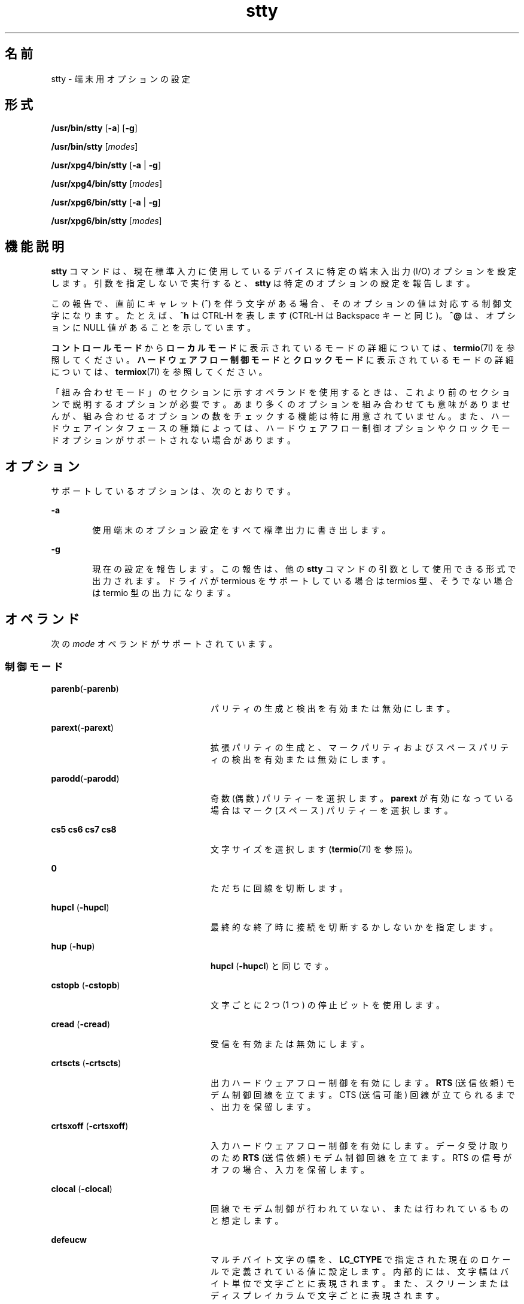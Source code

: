 '\" te
.\" Copyright 1989 AT&T
.\" Copyright (c) 2009, 2013, Oracle and/or its affiliates. All rights reserved.
.\" Portions Copyright (c) 1992, X/Open Company Limited All Rights Reserved
.\" Sun Microsystems, Inc. gratefully acknowledges The Open Group for permission to reproduce portions of its copyrighted documentation. Original documentation from The Open Group can be obtained online at http://www.opengroup.org/bookstore/. 
.\" The Institute of Electrical and Electronics Engineers and The Open Group, have given us permission to reprint portions of their documentation. In the following statement, the phrase "this text" refers to portions of the system documentation. Portions of this text are reprinted and reproduced in electronic form in the Sun OS Reference Manual, from IEEE Std 1003.1, 2004 Edition, Standard for Information Technology -- Portable Operating System Interface (POSIX), The Open Group Base Specifications Issue 6, Copyright (C) 2001-2004 by the Institute of Electrical and Electronics Engineers, Inc and The Open Group. In the event of any discrepancy between these versions and the original IEEE and The Open Group Standard, the original IEEE and The Open Group Standard is the referee document. The original Standard can be obtained online at http://www.opengroup.org/unix/online.html. This notice shall appear on any product containing this material.
.TH stty 1 "2009 年 5 月 20 日" "SunOS 5.11" "ユーザーコマンド"
.SH 名前
stty \- 端末用オプションの設定
.SH 形式
.LP
.nf
\fB/usr/bin/stty\fR [\fB-a\fR] [\fB-g\fR]
.fi

.LP
.nf
\fB/usr/bin/stty\fR [\fImodes\fR]
.fi

.LP
.nf
\fB/usr/xpg4/bin/stty\fR [\fB-a\fR | \fB-g\fR]
.fi

.LP
.nf
\fB/usr/xpg4/bin/stty\fR [\fImodes\fR]
.fi

.LP
.nf
\fB/usr/xpg6/bin/stty\fR [\fB-a\fR | \fB-g\fR]
.fi

.LP
.nf
\fB/usr/xpg6/bin/stty\fR [\fImodes\fR]
.fi

.SH 機能説明
.sp
.LP
\fBstty\fR コマンドは、現在標準入力に使用しているデバイスに 特定の端末入出力 (I/O) オプションを設定します。引数を指定しないで実行すると、\fBstty\fR は特定のオプションの設定を報告します。
.sp
.LP
この報告で、直前にキャレット (\fB^\fR) を伴う文字がある場合、そのオプションの値は対応する制御文字になります。たとえば、\fB^h\fR は CTRL-H を表します (CTRL-H は Backspace キーと同じ)。\fB^@\fR は、オプションに NULL 値があることを示しています。
.sp
.LP
\fBコントロール\fR\fBモード\fRから\fBローカルモード\fRに表示されているモードの詳細については、\fBtermio\fR(7I) を参照してください。\fBハードウェア\fR\fBフロー\fR\fB制御\fR\fBモード\fRと\fBクロックモード\fRに表示されているモードの詳細については、\fBtermiox\fR(7I) を参照してください。
.sp
.LP
「組み合わせモード」のセクションに示すオペランドを使用するときは、これより前のセクションで説明するオプションが必要です。\fB\fRあまり多くのオプションを組み合わせても意味がありませんが、組み合わせるオプションの数をチェックする機能は特に用意されていません。また、ハードウェアインタフェースの種類によっては、ハードウェアフロー制御オプションやクロックモードオプションがサポートされない場合があります。
.SH オプション
.sp
.LP
サポートしているオプションは、次のとおりです。
.sp
.ne 2
.mk
.na
\fB\fB-a\fR\fR
.ad
.RS 6n
.rt  
使用端末のオプション設定をすべて標準出力に書き出します。
.RE

.sp
.ne 2
.mk
.na
\fB\fB-g\fR\fR
.ad
.RS 6n
.rt  
現在の設定を報告します。この報告は、他の \fBstty\fR コマンドの引数として使用できる形式で出力されます。ドライバが termious をサポートしている場合は termios 型、そうでない場合は termio 型の出力になります。
.RE

.SH オペランド
.sp
.LP
次の \fImode\fR オペランドがサポートされています。
.SS "制御モード"
.sp
.ne 2
.mk
.na
\fB\fBparenb\fR(\fB-parenb\fR)\fR
.ad
.RS 24n
.rt  
パリティの生成と検出を有効または無効にします。
.RE

.sp
.ne 2
.mk
.na
\fB\fBparext\fR(\fB-parext\fR)\fR
.ad
.RS 24n
.rt  
拡張パリティの生成と、マークパリティおよびスペースパリティの検出を有効または無効にします。
.RE

.sp
.ne 2
.mk
.na
\fB\fBparodd\fR(\fB-parodd\fR)\fR
.ad
.RS 24n
.rt  
奇数 (偶数) パリティーを選択します。\fBparext\fR が有効になっている場合はマーク (スペース) パリティーを選択します。
.RE

.sp
.ne 2
.mk
.na
\fB\fBcs5\fR \fBcs6\fR \fBcs7\fR \fB cs8\fR\fR
.ad
.RS 24n
.rt  
文字サイズを選択します (\fBtermio\fR(7I) を参照)。
.RE

.sp
.ne 2
.mk
.na
\fB\fB0\fR\fR
.ad
.RS 24n
.rt  
ただちに回線を切断します。
.RE

.sp
.ne 2
.mk
.na
\fB\fBhupcl\fR (\fB-hupcl\fR)\fR
.ad
.RS 24n
.rt  
最終的な終了時に接続を切断するかしないかを指定します。
.RE

.sp
.ne 2
.mk
.na
\fB\fBhup\fR (\fB-hup\fR)\fR
.ad
.RS 24n
.rt  
\fBhupcl\fR (\fB-hupcl\fR) と同じです。
.RE

.sp
.ne 2
.mk
.na
\fB\fBcstopb\fR (\fB-cstopb\fR)\fR
.ad
.RS 24n
.rt  
文字ごとに 2 つ (1 つ) の停止ビットを使用します。
.RE

.sp
.ne 2
.mk
.na
\fB\fBcread\fR (\fB-cread\fR)\fR
.ad
.RS 24n
.rt  
受信を有効または無効にします。
.RE

.sp
.ne 2
.mk
.na
\fB\fBcrtscts\fR (\fB-crtscts\fR)\fR
.ad
.RS 24n
.rt  
出力ハードウェアフロー制御を有効にします。\fBRTS\fR (送信依頼) モデム制御回線を立てます。CTS (送信可能) 回線が立てられるまで、出力を保留します。
.RE

.sp
.ne 2
.mk
.na
\fB\fBcrtsxoff\fR (\fB-crtsxoff\fR)\fR
.ad
.RS 24n
.rt  
入力ハードウェアフロー制御を有効にします。データ受け取りのため \fBRTS\fR (送信依頼) モデム制御回線を立てます。RTS の信号がオフの場合、入力を保留します。
.RE

.sp
.ne 2
.mk
.na
\fB\fBclocal\fR (\fB-clocal\fR)\fR
.ad
.RS 24n
.rt  
回線でモデム制御が行われていない、または行われているものと想定します。
.RE

.sp
.ne 2
.mk
.na
\fB\fBdefeucw\fR \fR
.ad
.RS 24n
.rt  
マルチバイト文字の幅を、\fBLC_CTYPE\fR で指定された現在のロケールで定義されている値に設定します。内部的には、文字幅はバイト単位で文字ごとに表現されます。また、スクリーンまたはディスプレイカラムで文字ごとに表現されます。
.RE

.sp
.ne 2
.mk
.na
\fB110 300 600 1200 1800\fR
.ad
.br
.na
\fB2400 4800 9600 19200\fR
.ad
.br
.na
\fB38400 357600 76800 115200\fR
.ad
.br
.na
\fB153600 230400 307200 460800\fR
.ad
.sp .6
.RS 4n
端末ボーレートに指定された可能な数値を設定します。すべてのハードウェアインタフェースがすべての速度をサポートしているわけではありません。
.RE

.sp
.ne 2
.mk
.na
\fBispeed 0 110 300 600 1200\fR
.ad
.br
.na
\fB1800 2400 4800 9600 19200\fR
.ad
.br
.na
\fB38400 57600 76800 115200\fR
.ad
.br
.na
\fB153600 230400 307200 460800\fR
.ad
.sp .6
.RS 4n
端末入力ボーレートに指定された可能な数値を設定します。ただし、すべてのハードウェアが分割ボーレートをサポートしているわけではありません。入力ボーレートを \fB0\fR に設定すると、この値は出力ボーレートの値によって指定されます。
.RE

.sp
.ne 2
.mk
.na
\fBospeed 0 110 300 600 1200\fR
.ad
.br
.na
\fB1800 2400 4800 9600 19200\fR
.ad
.br
.na
\fB38400 57600 76800 115200\fR
.ad
.br
.na
\fB153600 230400 307200 460800\fR
.ad
.sp .6
.RS 4n
端末出力ボーレートに指定された可能な数値を設定します。ただし、すべてのハードウェアが分割ボーレートをサポートしているわけではありません。出力ボーレートを \fB0\fR に設定すると、ただちに回線が切断されます。
.RE

.SS "入力モード"
.sp
.ne 2
.mk
.na
\fB\fBignbrk\fR (\fB-ignbrk\fR)\fR
.ad
.RS 22n
.rt  
入力時のブレークを無視するかどうかを指定します。
.RE

.sp
.ne 2
.mk
.na
\fB\fBbrkint\fR (\fB-brkint\fR)\fR
.ad
.RS 22n
.rt  
ブレーク時に INTR シグナルを送るかどうかを指定します。
.RE

.sp
.ne 2
.mk
.na
\fB\fBignpar\fR (\fB-ignpar\fR)\fR
.ad
.RS 22n
.rt  
パリティエラーを無視するかどうかを指定します。
.RE

.sp
.ne 2
.mk
.na
\fB\fBparmrk\fR (\fB-parmrk\fR)\fR
.ad
.RS 22n
.rt  
パリティエラーをマークするかどうかを指定します (\fBtermio\fR(7I) を参照)。
.RE

.sp
.ne 2
.mk
.na
\fB\fBinpck\fR (\fB-inpck\fR)\fR
.ad
.RS 22n
.rt  
入力パリティチェックを有効または無効にします。
.RE

.sp
.ne 2
.mk
.na
\fB\fBistrip\fR (\fB-istrip\fR)\fR
.ad
.RS 22n
.rt  
入力文字を 7 ビットにストリップするか、ストリップしないかを指定します。
.RE

.sp
.ne 2
.mk
.na
\fB\fBinlcr\fR (\fB-inlcr\fR)\fR
.ad
.RS 22n
.rt  
入力時に NL を CR に変換するかどうかを指定します。
.RE

.sp
.ne 2
.mk
.na
\fB\fBigncr\fR (\fB-igncr\fR)\fR
.ad
.RS 22n
.rt  
入力時に CR を無視するかどうかを指定します。
.RE

.sp
.ne 2
.mk
.na
\fB\fBicrnl\fR (\fB-icrnl\fR)\fR
.ad
.RS 22n
.rt  
入力時に CR を NL に変換するかどうかを指定します。
.RE

.sp
.ne 2
.mk
.na
\fB\fBiuclc\fR (\fB-iuclc\fR)\fR
.ad
.RS 22n
.rt  
入力時に大文字のアルファベットを小文字のアルファベットに変換するかどうかを指定します。
.RE

.sp
.ne 2
.mk
.na
\fB\fBixon\fR (\fB-ixon\fR)\fR
.ad
.RS 22n
.rt  
START/STOP  出力制御を有効または無効にします。STOP 制御文字を送信することによって出力を停止し、 START 制御文字を送信することによって出力を開始します。
.RE

.sp
.ne 2
.mk
.na
\fB\fBixany\fR (\fB-ixany\fR)\fR
.ad
.RS 22n
.rt  
任意の文字 (DC1 のみ) に出力の再開を許可します。
.RE

.sp
.ne 2
.mk
.na
\fB\fBixoff\fR (\fB-ixoff\fR)\fR
.ad
.RS 22n
.rt  
入力待ち行列がほとんど空であるか、いっぱいになっているときに、システムから START/STOP 文字が送信されるように、またはされないようにします。
.RE

.sp
.ne 2
.mk
.na
\fB\fBimaxbel\fR (\fB-imaxbel\fR)\fR
.ad
.RS 22n
.rt  
入力行が長すぎるときに、\fBBEL\fR をエコーするかしないかを指定します。\fBimaxbel\fR を設定した場合、入力ストリームがオーバーフローすると、\fBASCII BEL\fR の BEL 文字 (16 進数の \fB07\fR) がエコーされます。これ以上の入力は格納されませんが、すでに (入力待ち行列内に) 存在する入力には影響ありません。\fB-imaxbel\fR を設定しなかった場合、入力ストリームがオーバーフローしても、\fBBEL\fR 文字はエコーされず、入力待ち行列内に存在する (読み込まれていない) 入力はすべて破棄されます。 
.RE

.SS "出力モード"
.sp
.ne 2
.mk
.na
\fB\fBopost\fR (\fB-opost\fR)\fR
.ad
.RS 23n
.rt  
出力の後処理を行うかどうかを指定します。後処理を行わない場合は、他のすべての出力モードを無視します。
.RE

.sp
.ne 2
.mk
.na
\fB\fBolcuc\fR (\fB-olcuc\fR)\fR
.ad
.RS 23n
.rt  
出力時に小文字のアルファベットを大文字のアルファベットに変換するかどうかを指定します。
.RE

.sp
.ne 2
.mk
.na
\fB\fBonlcr\fR (\fB-onlcr\fR)\fR
.ad
.RS 23n
.rt  
出力時に NL を CR-NL に変換するかどうかを指定します。
.RE

.sp
.ne 2
.mk
.na
\fB\fBocrnl\fR (\fB-ocrnl\fR)\fR
.ad
.RS 23n
.rt  
出力時に CR を NL に変換するかどうかを指定します。
.RE

.sp
.ne 2
.mk
.na
\fB\fBonocr\fR (\fB-onocr\fR)\fR
.ad
.RS 23n
.rt  
カラム 0 に CR を出力するかどうかを指定します。
.RE

.sp
.ne 2
.mk
.na
\fB\fBonlret\fR (\fB-onlret\fR)\fR
.ad
.RS 23n
.rt  
端末で NL が CR 関数を実行するかどうかを指定します。
.RE

.sp
.ne 2
.mk
.na
\fB\fBofill\fR (\fB-ofill\fR)\fR
.ad
.RS 23n
.rt  
遅延時に fill 文字を使用します。または、タイミングを使用します。
.RE

.sp
.ne 2
.mk
.na
\fB\fBofdel\fR (\fB-ofdel\fR)\fR
.ad
.RS 23n
.rt  
fill 文字は DEL (NUL) です。
.RE

.sp
.ne 2
.mk
.na
\fB\fBcr0 cr1 cr2 cr3\fR\fR
.ad
.RS 23n
.rt  
キャリッジリターンの遅延スタイルを選択します (\fBtermio\fR(7I) を参照)。
.RE

.sp
.ne 2
.mk
.na
\fB\fBnl0 nl1\fR\fR
.ad
.RS 23n
.rt  
ラインフィードの遅延スタイルを選択します (\fBtermio\fR(7I) を参照)。
.RE

.sp
.ne 2
.mk
.na
\fB\fBtab0 tab1 tab2 tab3\fR\fR
.ad
.RS 23n
.rt  
水平タブの遅延スタイルを選択します (\fBtermio\fR(7I) を参照)。
.RE

.sp
.ne 2
.mk
.na
\fB\fBbs0 bs1\fR\fR
.ad
.RS 23n
.rt  
バックスペースの遅延スタイルを選択します (\fBtermio\fR(7I) を参照)。
.RE

.sp
.ne 2
.mk
.na
\fB\fBff0 ff1\fR\fR
.ad
.RS 23n
.rt  
フォームフィードの遅延スタイルを選択します (\fBtermio\fR(7I) を参照)。
.RE

.sp
.ne 2
.mk
.na
\fB\fBvt0 vt1\fR\fR
.ad
.RS 23n
.rt  
垂直タブの遅延スタイルを選択します (\fBtermio\fR(7I) を参照)。
.RE

.SS "ローカルモード"
.sp
.ne 2
.mk
.na
\fB\fBisig\fR(\fB-isig\fR)\fR
.ad
.RS 23n
.rt  
特殊制御文字 INTR、QUIT、SWTCH、SUSP に対する文字のチェックを有効または無効にします。\fBSWTCH\fR については、「\fB注意\fR」を参照してください。
.RE

.sp
.ne 2
.mk
.na
\fB\fBicanon\fR (\fB-icanon\fR)\fR
.ad
.RS 23n
.rt  
標準的な入力 (ERASE および KILL の処理) を有効または無効にします。\fBMIN\fR や \fBTIME\fR は設定されません。
.RE

.sp
.ne 2
.mk
.na
\fB\fBxcase\fR (\fB-xcase\fR)\fR
.ad
.RS 23n
.rt  
標準的な (未処理の) 大文字/小文字を表示します。
.RE

.sp
.ne 2
.mk
.na
\fB\fBecho\fR (\fB-echo\fR)\fR
.ad
.RS 23n
.rt  
入力されたすべての文字を表示するかどうかを指定します。
.RE

.sp
.ne 2
.mk
.na
\fB\fBechoe\fR (\fB-echoe\fR)\fR
.ad
.RS 23n
.rt  
ERASE 文字を「バックスペース-スペース文字-バックスペース」の文字列として表示するかどうかを指定します。このモードを使用すると、多くの CRT 端末では、ERASE された文字が消去されます。ただし、このときカラム位置は記録されないので、エスケープした文字、タブ、バックスペースの区別が付きにくくなります。
.RE

.sp
.ne 2
.mk
.na
\fB\fBechok\fR(\fB-echok\fR) \fR
.ad
.RS 23n
.rt  
KILL 文字の後の NL を表示するかどうかを指定します。
.RE

.sp
.ne 2
.mk
.na
\fB\fBlfkc\fR (\fB-lfkc\fR)\fR
.ad
.RS 23n
.rt  
\fBechok\fR (\fB-echok\fR) と同じです。この指定は廃止されました。
.RE

.sp
.ne 2
.mk
.na
\fB\fBechonl\fR (\fB-echonl\fR)\fR
.ad
.RS 23n
.rt  
NL をエコーするかどうかを指定します。
.RE

.sp
.ne 2
.mk
.na
\fB\fBnoflsh\fR (\fB-noflsh\fR)\fR
.ad
.RS 23n
.rt  
INTR、QUIT、SUSP の後のフラッシュを無効または有効にします。
.RE

.sp
.ne 2
.mk
.na
\fB\fBstwrap\fR (\fB-stwrap\fR)\fR
.ad
.RS 23n
.rt  
同期回線で \fB79\fR 文字より長い行の切り捨てを無効または有効にします。
.RE

.sp
.ne 2
.mk
.na
\fB\fBtostop\fR (\fB-tostop\fR)\fR
.ad
.RS 23n
.rt  
バックグラウンドプロセスが端末に書き込むときに、\fBSIGTTOU\fR を送信するかどうかを指定します。
.RE

.sp
.ne 2
.mk
.na
\fB\fBechoctl\fR \fB(\fR\fB-echoctl \fR\fB)\fR\fR
.ad
.RS 23n
.rt  
制御文字を \fB^\fR\fIchar\fR としてエコーし、\fB^?\fR として削除します。または、エコーしません。
.RE

.sp
.ne 2
.mk
.na
\fB\fBechoprt\fR \fB(\fR\fB-echoprt \fR\fB)\fR\fR
.ad
.RS 23n
.rt  
消去文字を、消去されたものとしてエコーするかどうかを指定します。
.RE

.sp
.ne 2
.mk
.na
\fB\fBechoke\fR \fB(\fR\fB-echoke\fR\fB )\fR\fR
.ad
.RS 23n
.rt  
行の削除の際、BS-SP-BS で行全体を削除するかどうかを指定します。
.RE

.sp
.ne 2
.mk
.na
\fB\fBflusho\fR \fB(\fR\fB-flusho\fR\fB )\fR\fR
.ad
.RS 23n
.rt  
出力をフラッシュするかどうかを指定します。
.RE

.sp
.ne 2
.mk
.na
\fB\fBpendin\fR \fB(\fR\fB-pendin\fR\fB )\fR\fR
.ad
.RS 23n
.rt  
次の読み取りまたは入力文字で、保留中の入力を再入力するかどうかを指定します。
.RE

.sp
.ne 2
.mk
.na
\fB\fBiexten\fR \fB(\fR\fB-iexten\fR\fB )\fR\fR
.ad
.RS 23n
.rt  
現在、\fBicanon\fR、\fBisig\fR、\fBixon\fR、\fBixoff\fR のモード指定によって制御できない特殊な制御文字を有効または無効にします。このような特殊文字には、\fBVEOL\fR、\fBVSWTCH\fR、\fBVREPRINT\fR、\fBVDISCARD\fR、\fBVDSUSP\fR、\fBVWERASE\fR、\fBおよび\fR \fBVLNEXT\fR があります。
.RE

.sp
.ne 2
.mk
.na
\fB\fBstflush\fR \fB(\fR\fB-stflush \fR)\fR
.ad
.RS 23n
.rt  
\fBwrite\fR(2) を実行するたびに、そのあとで同期回線でのフラッシュを有効または無効にします。
.RE

.sp
.ne 2
.mk
.na
\fB\fBstappl\fR \fB(\fR\fB-stappl\fR) \fR
.ad
.RS 23n
.rt  
同期回線でアプリケーションモードまたは回線モードを使用します。
.RE

.SS "ハードウェアフロー制御モード"
.sp
.ne 2
.mk
.na
\fB\fBrtsxoff\fR (\fB-rtsxoff\fR)\fR
.ad
.RS 22n
.rt  
入力時に RTS ハードウェアフロー制御を有効または無効にします。
.RE

.sp
.ne 2
.mk
.na
\fB\fBctsxon\fR (\fB-ctsxon\fR)\fR
.ad
.RS 22n
.rt  
出力時の CTS ハードウェアフロー制御を有効または無効にします 。
.RE

.sp
.ne 2
.mk
.na
\fB\fBdtrxoff\fR (\fB-dtrxoff\fR)\fR
.ad
.RS 22n
.rt  
入力時の DTR ハードウェアフロー制御を有効または無効にします。
.RE

.sp
.ne 2
.mk
.na
\fB\fBcdxon\fR (\fB-cdxon\fR)\fR
.ad
.RS 22n
.rt  
出力時の CD ハードウェアフロー制御を有効または無効にします。
.RE

.sp
.ne 2
.mk
.na
\fB\fBisxoff\fR (\fB-isxoff\fR)\fR
.ad
.RS 22n
.rt  
入力時の等時的なハードウェアフロー制御を有効または無効にします。
.RE

.SS "クロックモード"
.sp
.ne 2
.mk
.na
\fB\fBxcibrg\fR\fR
.ad
.RS 13n
.rt  
内部ボーレートジェネレータから送信クロックを取得します。
.RE

.sp
.ne 2
.mk
.na
\fB\fBxctset\fR\fR
.ad
.RS 13n
.rt  
送信シグナル要素のリードタイミング (DCE ソース)、 CCITT V.24 回線 114、EIA-232-D ピン 15 から送信クロックを取得します。
.RE

.sp
.ne 2
.mk
.na
\fB\fBxcrset\fR\fR
.ad
.RS 13n
.rt  
受信シグナル要素のリードタイミング (DCE ソース)、 CCITT V.24 回線 115、EIA-232-D ピン 17 から送信クロックを取得します。
.RE

.sp
.ne 2
.mk
.na
\fB\fBrcibrg\fR\fR
.ad
.RS 13n
.rt  
内部ボーレートジェネレータから受信クロックを取得します。
.RE

.sp
.ne 2
.mk
.na
\fB\fBrctset\fR\fR
.ad
.RS 13n
.rt  
送信シグナル要素のリードタイミング (DCE ソース)、CCITT V.24 回線 114、EIA-232-D ピン 15 から受信クロックを取得します。
.RE

.sp
.ne 2
.mk
.na
\fB\fBrcrset\fR\fR
.ad
.RS 13n
.rt  
受信シグナル要素のリードタイミング (DCE ソース)、 CCITT V.24 回線 115、EIA-232-D ピン 17 から受信クロックを取得します。
.RE

.sp
.ne 2
.mk
.na
\fB\fBtsetcoff\fR\fR
.ad
.RS 13n
.rt  
送信シグナル要素のタイミングクロックが提供されていません。
.RE

.sp
.ne 2
.mk
.na
\fB\fBtsetcrbrg\fR\fR
.ad
.RS 13n
.rt  
送信シグナル要素のリードタイミング (DTE ソース)、CCITT V.24 回線 113、EIA-232-D ピン 24 上の受信ボーレートジェネレータを出力します。
.RE

.sp
.ne 2
.mk
.na
\fB\fBtsetctbrg\fR\fR
.ad
.RS 13n
.rt  
受信シグナル要素のリードタイミング (DTE ソース)、CCITT V.24 回線 113、EIA-232-D ピン 24 上の送信ボーレートジェネレータを出力します。
.RE

.sp
.ne 2
.mk
.na
\fB\fBtsetctset\fR\fR
.ad
.RS 13n
.rt  
送信シグナル要素のリードタイミング (DTE ソース)、CCITT V.24 回線 113、EIA-232-D ピン 24 上の送信シグナル要素のタイミング (DCE ソース) を出力します。
.RE

.sp
.ne 2
.mk
.na
\fB\fBtsetcrset\fR\fR
.ad
.RS 13n
.rt  
送信シグナル要素のリードタイミング (DTE ソース)、CCITT V.24 回線 113、EIA-232-D ピン 24 上の受信シグナル要素のタイミング (DCE ソース) を出力します。
.RE

.sp
.ne 2
.mk
.na
\fB\fBrsetcoff\fR\fR
.ad
.RS 13n
.rt  
受信シグナル要素のタイミングクロックが提供されていません。
.RE

.sp
.ne 2
.mk
.na
\fB\fBrsetcrbrg\fR\fR
.ad
.RS 13n
.rt  
受信シグナル要素のリードタイミング (DTE ソース)、CCITT V.24 回線 128、非 EIA-232-D ピン上の受信ボーレートジェネレータを出力します。
.RE

.sp
.ne 2
.mk
.na
\fB\fBrsetctbrg\fR\fR
.ad
.RS 13n
.rt  
受信シグナル要素のリードタイミング (DTE ソース)、 CCITT V.24 回線 128、非 EIA-232-D ピン上の送信ボーレートジェネレータを出力します。
.RE

.sp
.ne 2
.mk
.na
\fB\fBrsetctset\fR\fR
.ad
.RS 13n
.rt  
受信シグナル要素のリードタイミング (DTE ソース)、CCITT V.24 回線 128、非 EIA-232-D ピン上の送信シグナル要素のタイミング (DCE ソース) を出力します。
.RE

.sp
.ne 2
.mk
.na
\fB\fBrsetcrset\fR\fR
.ad
.RS 13n
.rt  
受信シグナル要素のリードタイミング (DTE ソース)、CCITT V.24 回線 128、非 EIA-232-D ピン上の受信シグナル要素タイミング (DCE ソース) を出力します。
.RE

.SS "制御の割り当て"
.sp
.ne 2
.mk
.na
\fB\fIcontrol-character\fR \fIc\fR\fR
.ad
.sp .6
.RS 4n
\fIcontrol-character\fR を \fIc\fR に設定します。ここでは: 
.sp
.ne 2
.mk
.na
\fB\fIcontrol-character\fR\fR
.ad
.RS 21n
.rt  
\fBctab\fR、\fBdiscard\fR、\fBdsusp\fR、\fBeof\fR、\fBeol\fR、\fBeol2\fR、\fBerase\fR、\fBintr\fR、\fBkill\fR、\fBlnext\fR、\fBquit\fR、\fBreprint\fR、\fBstart\fR、\fBstop\fR、\fBsusp\fR、\fBswtch\fR、\fBwerase\fR (\fBctab\fR は \fB-stappl\fR とともに使用。\fBtermio\fR(7I) を参照)。\fBswtch\fR については、「注意」の節を参照してください。 
.RE

.sp
.ne 2
.mk
.na
\fB\fIc\fR\fR
.ad
.RS 21n
.rt  
\fIc\fR が単一の文字である場合、制御文字はその文字に設定されます。
.sp
POSIX ロケールでは、\fIc\fR の前にシェルからのエスケープを表すキャレット (\fB^\fR) が付いていて、次の表の \fI^c\fR カラムに表示されているうちの 1 つである場合、その使用されている値 (値カラム) は対応する制御文字です。たとえば、\fB^d\fR は CTRL-D を表し、\fB^?\fR は DEL と解釈されます。また、\fB^-\fR は未定義です。
.RE

.RE

.sp

.sp
.TS
tab() box;
cw(.92i) cw(.92i) cw(.92i) cw(.92i) cw(.92i) cw(.92i) 
lw(.92i) lw(.92i) lw(.92i) lw(.92i) lw(.92i) lw(.92i) 
.
\fB^\fR\fIc\fR\fB値\fR\fB^\fR\fIc\fR\fB値\fR\fB^\fR\fIc\fR\fB値\fR
\fBa\fR, A<SOH>\fBl\fR, L<FF>\fBw\fR, W<ETB>
\fBb\fR, B<STX>\fBm\fR, M<CR>\fBx\fR, X<CAN>
\fBc\fR, C<ETX>\fBn\fR, N<SO>\fBy\fR, Y<EM>
\fBd\fR, D<EOT>\fBo\fR, O<SI>\fBz\fR, Z<SUB>
\fBe\fR, E<ENQ>\fBp\fR, P<DLE>\fB[\fR<ESC>
\fBf\fR, F<ACK>\fBq\fR, Q<DC1>\fB\\fR<FS>
\fBg\fR, G<BEL>\fBr\fR, R<DC2>\fB]\fR<GS>
\fBh\fR, H<BS>\fBs\fR, S<DC3>\fB^\fR<RS>
\fBi\fR, I<HT>\fBt\fR, T<DC4>\fB_\fR<US>
\fBj\fR, J<LF>\fBu\fR, U<NAK>\fB?\fR<DEL>
\fBk\fR, K<VT>\fBv\fR, V<SYN>
.TE

.sp
.ne 2
.mk
.na
\fB\fBmin\fR \fInumber\fR\fR
.ad
.br
.na
\fB\fBtime\fR \fInumber\fR\fR
.ad
.RS 15n
.rt  
\fInumber\fR に \fBmin\fR または \fBtime\fR の値を設定します。\fBMIN\fR と \fBTIME\fR は非標準モードの入力処理 (\fB-icanon\fR) で使用されます。
.RE

.sp
.ne 2
.mk
.na
\fB\fBline\fR \fIi\fR\fR
.ad
.RS 15n
.rt  
回線制御手順を \fIi\fR に設定します (\fB0\fR< \fIi\fR <\fB127\fR)。
.RE

.SS "組み合わせモード"
.sp
.ne 2
.mk
.na
\fB\fIsaved\fR \fIsettings\fR\fR
.ad
.sp .6
.RS 4n
現在の端末特性を \fB-g\fR オプションで生成され、保存された設定に変更します。
.RE

.sp
.ne 2
.mk
.na
\fB\fBevenp\fR または \fBparity\fR\fR
.ad
.sp .6
.RS 4n
\fBparenb\fR と \fBcs7\fR を有効にするか、\fBparodd\fR を無効にします。
.RE

.sp
.ne 2
.mk
.na
\fB\fBoddp\fR\fR
.ad
.sp .6
.RS 4n
\fBparenb\fR、\fBcs7\fR、\fBparodd\fR を有効にします。
.RE

.sp
.ne 2
.mk
.na
\fB\fBspacep\fR\fR
.ad
.sp .6
.RS 4n
\fBparenb\fR、\fBcs7\fR、\fBparext\fR を有効にします。
.RE

.sp
.ne 2
.mk
.na
\fB\fBmarkp\fR\fR
.ad
.sp .6
.RS 4n
\fBparenb\fR、\fBcs7\fR、\fBparodd\fR、\fBparext\fR を有効にします。
.RE

.sp
.ne 2
.mk
.na
\fB\fB-parity\fR または \fB-evenp\fR\fR
.ad
.sp .6
.RS 4n
\fBparenb\fR を無効にし、\fBcs8\fR を設定します。
.RE

.sp
.ne 2
.mk
.na
\fB\fB-oddp\fR\fR
.ad
.sp .6
.RS 4n
\fBparenb\fR と \fBparodd\fR を無効にし、\fBcs8\fR を設定します。
.RE

.sp
.ne 2
.mk
.na
\fB\fB-spacep\fR\fR
.ad
.sp .6
.RS 4n
\fBparenb\fR と \fBparext\fR を無効にし、\fBcs8\fR を設定します。
.RE

.sp
.ne 2
.mk
.na
\fB\fB-markp\fR\fR
.ad
.sp .6
.RS 4n
\fBparenb\fR、\fBparodd\fR、\fBparext\fR を無効にし、\fBcs8\fR を設定します。
.RE

.sp
.ne 2
.mk
.na
\fB\fBraw\fR (\fB-raw\fR または \fBcooked\fR) \fR
.ad
.sp .6
.RS 4n
raw 入力と raw 出力を有効または無効にします。raw モードは次のように設定した場合と同等です。 
.sp
.in +2
.nf
stty cs8 -icanon min 1 time 0 -isig -xcase \e
    -inpck -opost
.fi
.in -2

.RE

.SS "/usr/bin/stty, /usr/xpg6/bin/stty"
.sp
.ne 2
.mk
.na
\fB\fBnl\fR (\fB-nl\fR)\fR
.ad
.RS 12n
.rt  
\fBicrnl\fR と \fBonlcr\fR の設定を解除、または設定します。\fB-nl\fR は、\fBinlcr\fR、\fBigncr\fR、\fBocrnl\fR、\fBonlret\fR の設定も解除します。
.RE

.SS "/usr/xpg4/bin/stty"
.sp
.ne 2
.mk
.na
\fB\fBnl\fR (\fB-nl\fR)\fR
.ad
.sp .6
.RS 4n
\fBicrnl\fR を設定、または設定解除します。\fB-nl\fR は、\fBinlcr\fR、\fBigncr\fR、\fBocrnl\fR、\fBonlret\fR の設定も解除します。つまり、\fB-nl\fR は \fBonlcr\fR を設定し、\fBnl\fR は \fBonlcr\fR の設定を解除します。
.RE

.sp
.ne 2
.mk
.na
\fB\fBlcase\fR (\fB-lcase\fR)\fR
.ad
.sp .6
.RS 4n
\fBxcase\fR、\fBiuclc\fR、\fBolcuc\fR を設定、または設定解除します。
.RE

.sp
.ne 2
.mk
.na
\fB\fBLCASE\fR (\fB-LCASE\fR)\fR
.ad
.sp .6
.RS 4n
\fBlcase\fR (\fB-lcase\fR) と同じです。
.RE

.sp
.ne 2
.mk
.na
\fB\fBtabs\fR (\fB-tabs\fR または \fBtab3\fR)\fR
.ad
.sp .6
.RS 4n
出力時にタブを保存 (スペースを拡張) します。
.RE

.sp
.ne 2
.mk
.na
\fB\fBek\fR\fR
.ad
.sp .6
.RS 4n
ERASE  文字、KILL 文字を、通常の DEL および CTRL-u にそれぞれリセットします。
.RE

.sp
.ne 2
.mk
.na
\fB\fBsane\fR\fR
.ad
.sp .6
.RS 4n
すべてのモードを適切な値にリセットします。
.RE

.sp
.ne 2
.mk
.na
\fB\fIterm\fR\fR
.ad
.sp .6
.RS 4n
すべてのモードを端末タイプ \fIterm\fR に合うように設定します。ここで、\fIterm\fR は、\fBtty33\fR、\fBtty37\fR、\fBvt05\fR、\fBtn300\fR、\fBti700\fR、\fBtek\fR のいずれかです。
.RE

.sp
.ne 2
.mk
.na
\fB\fBasync\fR\fR
.ad
.sp .6
.RS 4n
通常の非同期通信 (クロック設定が \fBxcibrg\fR、\fBrcibrg\fR、\fBtsetcoff\fR、\fBrsetcoff\fR) を設定します。
.RE

.SS "ウィンドウサイズ"
.sp
.ne 2
.mk
.na
\fB\fBrows\fR \fIn\fR\fR
.ad
.RS 13n
.rt  
ウィンドウサイズを \fIn\fR 行に設定します。
.RE

.sp
.ne 2
.mk
.na
\fB\fBcolumns\fR \fIn\fR\fR
.ad
.RS 13n
.rt  
ウィンドウサイズを \fIn\fR カラムに設定します。
.RE

.sp
.ne 2
.mk
.na
\fB\fBcols\fR \fIn\fR\fR
.ad
.RS 13n
.rt  
ウィンドウサイズを \fIn\fR カラムに設定します。\fBcols\fR は、columns の省略形です。
.RE

.sp
.ne 2
.mk
.na
\fB\fBypixels\fR \fIn\fR\fR
.ad
.RS 13n
.rt  
垂直ウィンドウサイズを \fIn\fR ピクセルに設定します。
.RE

.sp
.ne 2
.mk
.na
\fB\fBxpixels\fR \fIn\fR\fR
.ad
.RS 13n
.rt  
水平ウィンドウサイズを \fIn\fR ピクセルに設定します。
.RE

.SH 使用法
.sp
.LP
\fB-g\fR フラグは、シェルレベルから端末状態の保存や復元を行うために 指定します。次に、プログラムの例を示します。 
.sp
.in +2
.nf
saveterm="$(stty -g)"      # save terminal state
stty (new settings)        # set new state
\&...                        # ...
stty $saveterm             # restore terminal state
.fi
.in -2
.sp

.sp
.LP
\fB-a\fR を使用すると、表記が冗長になります。このため、端末設定の保存および復元を行うスクリプトには、\fB-g\fR オプションを使用してください。
.SH 環境
.sp
.LP
\fBstty\fR の実行に影響を与える次の環境変数についての詳細は、\fBenviron\fR(5) を参照してください。\fBLANG\fR、\fBLC_ALL\fR、\fBLC_CTYPE\fR、\fBLC_MESSAGES\fR、および \fBNLSPATH\fR。
.SH 終了ステータス
.sp
.LP
次の終了ステータスが返されます。
.sp
.ne 2
.mk
.na
\fB\fB0\fR\fR
.ad
.RS 6n
.rt  
正常終了。
.RE

.sp
.ne 2
.mk
.na
\fB>\fB0\fR\fR
.ad
.RS 6n
.rt  
エラーが発生した。
.RE

.SH 属性
.sp
.LP
属性についての詳細は、マニュアルページの \fBattributes\fR(5) を参照してください。
.SS "/usr/bin/stty"
.sp

.sp
.TS
tab() box;
cw(2.75i) |cw(2.75i) 
lw(2.75i) |lw(2.75i) 
.
属性タイプ属性値
_
使用条件system/core-os
.TE

.SS "/usr/xpg4/bin/stty"
.sp

.sp
.TS
tab() box;
cw(2.75i) |cw(2.75i) 
lw(2.75i) |lw(2.75i) 
.
属性タイプ属性値
_
使用条件system/xopen/xcu4
_
インタフェースの安定性確実
_
標準T{
\fBstandards\fR(5) を参照してください。
T}
.TE

.SS "/usr/xpg6/bin/stty"
.sp

.sp
.TS
tab() box;
cw(2.75i) |cw(2.75i) 
lw(2.75i) |lw(2.75i) 
.
属性タイプ属性値
_
使用条件system/xopen/xcu6
_
インタフェースの安定性確実
_
標準T{
\fBstandards\fR(5) を参照してください。
T}
.TE

.SH 関連項目
.sp
.LP
\fBtabs\fR(1), \fBioctl\fR(2), \fBwrite\fR(2), \fBgetwidth\fR(3C), \fBattributes\fR(5), \fBenviron\fR(5), \fBstandards\fR(5), \fBldterm\fR(7M), \fBtermio\fR(7I), \fBtermiox\fR(7I)
.SH 注意事項
.sp
.LP
Solaris は System V リリース 4 の \fBsxt\fR ドライバが使用していた \fBswtch\fR のアクションをサポートしません。Solaris は、\fBswtch\fR 値を設定または出力できますが、\fBswtch\fR のアクションは実行できません。
.sp
.LP
Solaris 上のジョブ切り替え機能は、実際には、ジョブ制御により処理されます。これに対する正しい設定は \fBsusp\fR です。 
